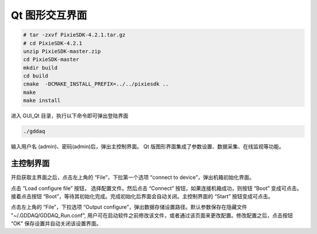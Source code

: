 .. GUIqt.rst --- 
.. 
.. Description: 
.. Author: Hongyi Wu(吴鸿毅)
.. Email: wuhongyi@qq.com 
.. Created: 日 3月 12 21:29:21 2023 (+0800)
.. Last-Updated: 三 6月  5 21:07:18 2024 (+0800)
..           By: Hongyi Wu(吴鸿毅)
..     Update #: 6
.. URL: http://wuhongyi.cn 

=================================
Qt 图形交互界面
=================================


.. code:: bash
	  
  # tar -zxvf PixieSDK-4.2.1.tar.gz
  # cd PixieSDK-4.2.1
  unzip PixieSDK-master.zip
  cd PixieSDK-master
  mkdir build
  cd build
  cmake  -DCMAKE_INSTALL_PREFIX=../../pixiesdk ..
  make
  make install


  

进入 GUI_Qt 目录，执行以下命令即可弹出登陆界面

.. code:: bash

  ./gddaq


  
.. image:: /_static/img/qtlogin.png
  
输入用户名 (admin)、密码(admin)后，弹出主控制界面。 Qt 版图形界面集成了参数设置、数据采集、在线监视等功能。

---------------------------------
主控制界面
---------------------------------

.. image:: /_static/img/qtmainframe.png

开启获取主界面之后，点击左上角的 “File”，下拉第一个选项 “connect to device”，弹出机箱初始化界面。

.. image:: /_static/img/qtconnectboot.png
	   
点击 “Load configure file” 按钮， 选择配置文件。然后点击 “Connect” 按钮，如果连接机箱成功，则按钮 “Boot” 变成可点击。接着点击按钮 “Boot”，等待其初始化完成。完成初始化后界面会自动关闭。主控制界面的 “Start” 按钮变成可点击。

点击左上角的 “File”，下拉选项 “Output configure”，弹出数据存储设置路径。默认参数保存在隐藏文件 "~/.GDDAQ/GDDAQ_Run.conf", 用户可在启动软件之前修改该文件，或者通过该页面来更改配置。修改配置之后，点击按钮 “OK” 保存设置并自动关闭该设置界面。











	   
.. 
.. GUIqt.rst ends here
